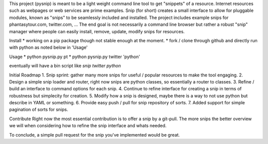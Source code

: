 This project (pysnip) is meant to be a light weight command line tool to get "snippets" of a resource.
Internet resources such as webpages or web services are prime examples. Snip (for short) creates a small interface
to allow for pluggable modules, known as "snips" to be seamlessly included and installed. The project includes
example snips for phantasytour.com, twitter.com, ... The end goal is not necessarily a command line browser but rather a robust "snip" manager where people can easily install, remove, update, modify snips for resources.

Install
* working on a pip package though not stable enough at the moment.
* fork / clone through github and directly run with python as noted below in 'Usage'

Usage
* python pysnip.py pt
* python pysnip.py twitter 'python'

eventually will have a bin script like `snip twitter python`

Initial Roadmap
1. Snip sprint: gather many more snips for useful / popular resources to make the tool engaging.
2. Design a simple snip loader and router, right now snips are python classes, so essentially a router to classes.
3. Refine / build an interface to command options for each snip.
4. Continue to refine interface for creating a snip in terms of robustness but simplecity for creation.
5. Modify how a snip is designed, maybe there is a way to not use python but describe in YAML or something.
6. Provide easy push / pull for snip repository of sorts.
7. Added support for simple pagination of sorts for snips.


Contribute
Right now the most essential contribution is to offer a snip by a git-pull. The more snips the better overview we will when considering how to refine the snip interface and whats needed.

To conclude, a simple pull request for the snip you've implemented would be great.
